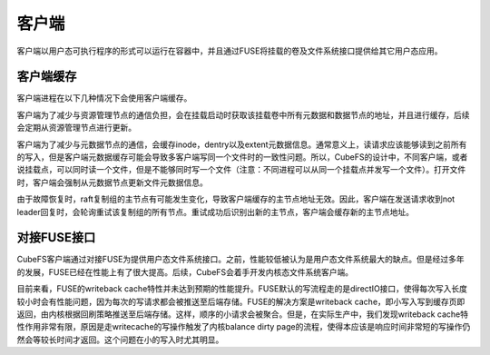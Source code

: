 客户端
=========

客户端以用户态可执行程序的形式可以运行在容器中，并且通过FUSE将挂载的卷及文件系统接口提供给其它用户态应用。

客户端缓存
-----------------------

客户端进程在以下几种情况下会使用客户端缓存。

客户端为了减少与资源管理节点的通信负担，会在挂载启动时获取该挂载卷中所有元数据和数据节点的地址，并且进行缓存，后续会定期从资源管理节点进行更新。

客户端为了减少与元数据节点的通信，会缓存inode，dentry以及extent元数据信息。通常意义上，读请求应该能够读到之前所有的写入，但是客户端元数据缓存可能会导致多客户端写同一个文件时的一致性问题。所以，CubeFS的设计中，不同客户端，或者说挂载点，可以同时读一个文件，但是不能够同时写一个文件（注意：不同进程可以从同一个挂载点并发写一个文件）。打开文件时，客户端会强制从元数据节点更新文件元数据信息。

由于故障恢复时，raft复制组的主节点有可能发生变化，导致客户端缓存的主节点地址无效。因此，客户端在发送请求收到not leader回复时，会轮询重试该复制组的所有节点。重试成功后识别出新的主节点，客户端会缓存新的主节点地址。

对接FUSE接口
-----------------------

CubeFS客户端通过对接FUSE为提供用户态文件系统接口。之前，性能较低被认为是用户态文件系统最大的缺点。但是经过多年的发展，FUSE已经在性能上有了很大提高。后续，CubeFS会着手开发内核态文件系统客户端。

目前来看，FUSE的writeback cache特性并未达到预期的性能提升。FUSE默认的写流程走的是directIO接口，使得每次写入长度较小时会有性能问题，因为每次的写请求都会被推送至后端存储。FUSE的解决方案是writeback cache，即小写入写到缓存页即返回，由内核根据回刷策略推送至后端存储。这样，顺序的小请求会被聚合。但是，在实际生产中，我们发现writeback cache特性作用非常有限，原因是走writecache的写操作触发了内核balance dirty page的流程，使得本应该是响应时间非常短的写操作仍然会等较长时间才返回。这个问题在小的写入时尤其明显。
